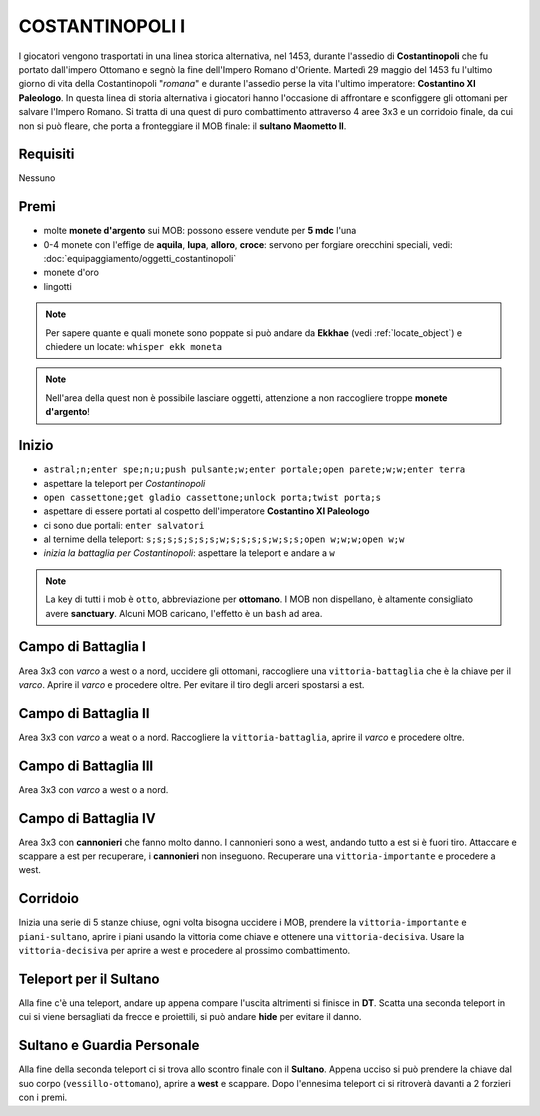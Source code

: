 COSTANTINOPOLI I
================
I giocatori vengono trasportati in una linea storica alternativa, nel 1453,
durante l'assedio di **Costantinopoli** che fu portato dall'impero Ottomano
e segnò la fine dell'Impero Romano d'Oriente. Martedì 29 maggio del 1453
fu l'ultimo giorno di vita della Costantinopoli "*romana*" e durante l'assedio
perse la vita l'ultimo imperatore: **Costantino XI Paleologo**.
In questa linea di storia alternativa i giocatori hanno l'occasione di
affrontare e sconfiggere gli ottomani per salvare l'Impero Romano.
Si tratta di una quest di puro combattimento attraverso 4 aree 3x3 e un 
corridoio finale, da cui non si può fleare, che porta a fronteggiare
il MOB finale: il **sultano Maometto II**.


Requisiti
---------
Nessuno

Premi
-----
* molte **monete d'argento** sui MOB: possono essere vendute per **5 mdc** l'una
* 0-4 monete con l'effige de **aquila**, **lupa**, **alloro**, **croce**:
  servono per forgiare orecchini speciali, vedi: :doc:`equipaggiamento/oggetti_costantinopoli`
* monete d'oro
* lingotti

.. note::

   Per sapere quante e quali monete sono poppate si può andare da **Ekkhae**
   (vedi :ref:`locate_object`) e chiedere un locate: ``whisper ekk moneta``

.. note::

   Nell'area della quest non è possibile lasciare oggetti, attenzione a non
   raccogliere troppe **monete d'argento**!

Inizio
------

* ``astral;n;enter spe;n;u;push pulsante;w;enter portale;open parete;w;w;enter terra``
* aspettare la teleport per *Costantinopoli*
* ``open cassettone;get gladio cassettone;unlock porta;twist porta;s``
* aspettare di essere portati al cospetto dell'imperatore **Costantino XI Paleologo**
* ci sono due portali: ``enter salvatori``
* al ternime della teleport: ``s;s;s;s;s;s;s;w;s;s;s;s;w;s;s;open w;w;w;open w;w``
* *inizia la battaglia per Costantinopoli*: aspettare la teleport e andare a ``w``

.. note::

   La key di tutti i mob è ``otto``, abbreviazione per **ottomano**. I MOB non dispellano,
   è altamente consigliato avere **sanctuary**. Alcuni MOB caricano,
   l'effetto è un ``bash`` ad area.

Campo di Battaglia I
--------------------
Area 3x3 con *varco* a west o a nord, uccidere gli ottomani, raccogliere una ``vittoria-battaglia``
che è la chiave per il *varco*. Aprire il *varco* e procedere oltre. Per evitare il tiro degli
arceri spostarsi a est.

Campo di Battaglia II
---------------------
Area 3x3 con *varco* a weat o a nord. Raccogliere la ``vittoria-battaglia``, aprire il *varco*
e procedere oltre.

Campo di Battaglia III
----------------------
Area 3x3 con *varco* a west o a nord.

Campo di Battaglia IV
---------------------
Area 3x3 con **cannonieri** che fanno molto danno. I cannonieri sono a west, andando tutto a est
si è fuori tiro. Attaccare e scappare a est per recuperare, i **cannonieri** non inseguono.
Recuperare una ``vittoria-importante`` e procedere a west.

Corridoio 
----------
Inizia una serie di 5 stanze chiuse, ogni volta bisogna uccidere i MOB, prendere la 
``vittoria-importante`` e ``piani-sultano``, aprire i piani usando la vittoria come chiave e 
ottenere una ``vittoria-decisiva``. Usare la ``vittoria-decisiva`` per aprire a west e procedere
al prossimo combattimento.

Teleport per il Sultano
-----------------------
Alla fine c'è una teleport, andare ``up`` appena compare l'uscita altrimenti si finisce in **DT**.
Scatta una seconda teleport in cui si viene bersagliati da frecce e proiettili, si può andare
**hide** per evitare il danno.

Sultano e Guardia Personale
---------------------------
Alla fine della seconda teleport ci si trova allo scontro finale con il **Sultano**. Appena ucciso
si può prendere la chiave dal suo corpo (``vessillo-ottomano``), aprire a **west** e scappare.
Dopo l'ennesima teleport ci si ritroverà davanti a 2 forzieri con i premi.
